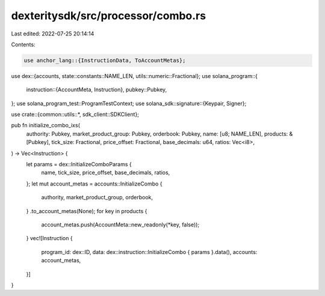 dexteritysdk/src/processor/combo.rs
===================================

Last edited: 2022-07-25 20:14:14

Contents:

.. code-block:: rs

    use anchor_lang::{InstructionData, ToAccountMetas};
use dex::{accounts, state::constants::NAME_LEN, utils::numeric::Fractional};
use solana_program::{
    instruction::{AccountMeta, Instruction},
    pubkey::Pubkey,
};
use solana_program_test::ProgramTestContext;
use solana_sdk::signature::{Keypair, Signer};

use crate::{common::utils::*, sdk_client::SDKClient};

pub fn initialize_combo_ixs(
    authority: Pubkey,
    market_product_group: Pubkey,
    orderbook: Pubkey,
    name: [u8; NAME_LEN],
    products: &[Pubkey],
    tick_size: Fractional,
    price_offset: Fractional,
    base_decimals: u64,
    ratios: Vec<i8>,
) -> Vec<Instruction> {
    let params = dex::InitializeComboParams {
        name,
        tick_size,
        price_offset,
        base_decimals,
        ratios,
    };
    let mut account_metas = accounts::InitializeCombo {
        authority,
        market_product_group,
        orderbook,
    }
    .to_account_metas(None);
    for key in products {
        account_metas.push(AccountMeta::new_readonly(*key, false));
    }
    vec![Instruction {
        program_id: dex::ID,
        data: dex::instruction::InitializeCombo { params }.data(),
        accounts: account_metas,
    }]
}



